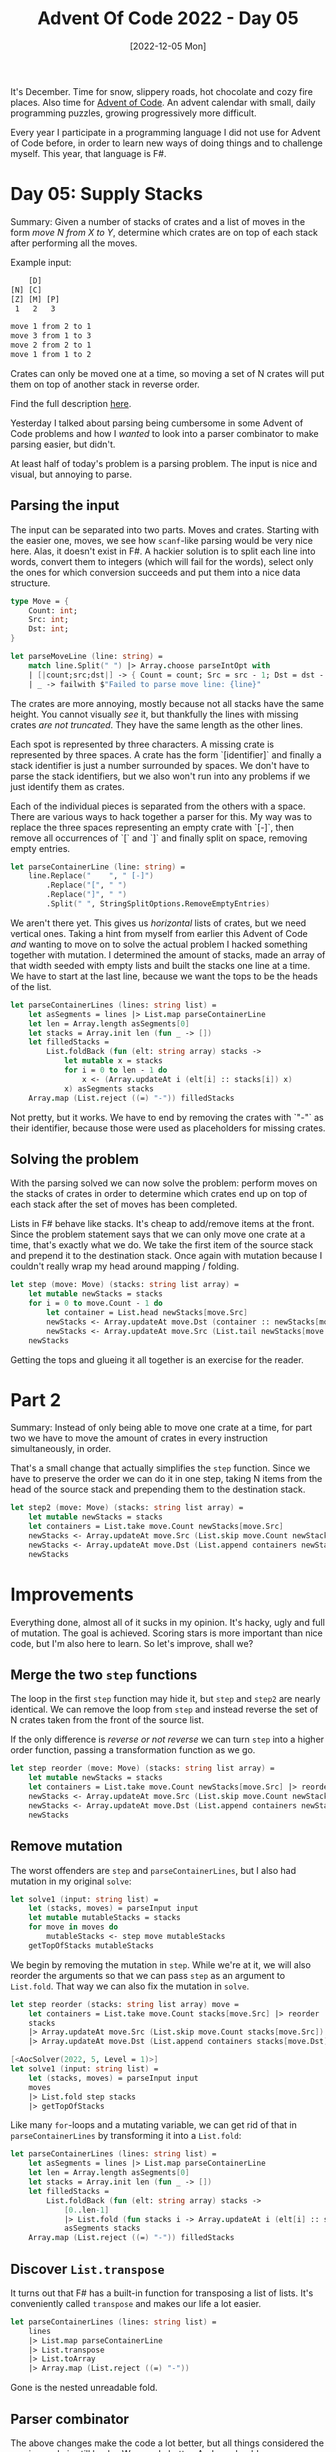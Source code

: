 #+title: Advent Of Code 2022 - Day 05
#+date: [2022-12-05 Mon]
#+filetags: fsharp advent-of-code

It's December. Time for snow, slippery roads, hot chocolate and cozy fire
places. Also time for [[https://adventofcode.com/2022][Advent of Code]]. An advent calendar with small, daily
programming puzzles, growing progressively more difficult.

Every year I participate in a programming language I did not use for Advent of
Code before, in order to learn new ways of doing things and to challenge
myself. This year, that language is F#.

* Day 05: Supply Stacks
Summary: Given a number of stacks of crates and a list of moves in the form
/move N from X to Y/, determine which crates are on top of each stack after
performing all the moves.

Example input:

#+begin_src txt
    [D]    
[N] [C]    
[Z] [M] [P]
 1   2   3 

move 1 from 2 to 1
move 3 from 1 to 3
move 2 from 2 to 1
move 1 from 1 to 2
#+end_src

Crates can only be moved one at a time, so moving a set of N crates will put
them on top of another stack in reverse order.

Find the full description [[https://adventofcode.com/2022/day/5][here]].

Yesterday I talked about parsing being cumbersome in some Advent of Code
problems and how I /wanted/ to look into a parser combinator to make parsing
easier, but didn't.

At least half of today's problem is a parsing problem. The input is nice and
visual, but annoying to parse.

** Parsing the input
The input can be separated into two parts. Moves and crates. Starting with the
easier one, moves, we see how ~scanf~-like parsing would be very nice
here. Alas, it doesn't exist in F#. A hackier solution is to split each line
into words, convert them to integers (which will fail for the words), select only
the ones for which conversion succeeds and put them into a nice data structure.

#+begin_src fsharp
type Move = {
    Count: int;
    Src: int;
    Dst: int;
}

let parseMoveLine (line: string) =
    match line.Split(" ") |> Array.choose parseIntOpt with
    | [|count;src;dst|] -> { Count = count; Src = src - 1; Dst = dst - 1 }
    | _ -> failwith $"Failed to parse move line: {line}"
#+end_src

The crates are more annoying, mostly because not all stacks have the same
height. You cannot visually /see/ it, but thankfully the lines with missing
crates /are not truncated/. They have the same length as the other lines.

Each spot is represented by three characters. A missing crate is represented by
three spaces. A crate has the form `[identifier]` and finally a stack identifier
is just a number surrounded by spaces. We don't have to parse the stack
identifiers, but we also won't run into any problems if we just identify them as
crates.

Each of the individual pieces is separated from the others with a space. There
are various ways to hack together a parser for this. My way was to replace the
three spaces representing an empty crate with `[-]`, then remove all occurrences
of `[` and `]` and finally split on space, removing empty entries.

#+begin_src fsharp
let parseContainerLine (line: string) =
    line.Replace("    ", " [-]")
        .Replace("[", " ")
        .Replace("]", " ")
        .Split(" ", StringSplitOptions.RemoveEmptyEntries)
#+end_src

We aren't there yet. This gives us /horizontal/ lists of crates, but we need
vertical ones. Taking a hint from myself from earlier this Advent of Code /and/
wanting to move on to solve the actual problem I hacked something together with
mutation. I determined the amount of stacks, made an array of that width seeded
with empty lists and built the stacks one line at a time. We have to start at
the last line, because we want the tops to be the heads of the list.

#+begin_src fsharp
let parseContainerLines (lines: string list) =
    let asSegments = lines |> List.map parseContainerLine
    let len = Array.length asSegments[0]
    let stacks = Array.init len (fun _ -> [])
    let filledStacks =
        List.foldBack (fun (elt: string array) stacks ->
            let mutable x = stacks
            for i = 0 to len - 1 do
                x <- (Array.updateAt i (elt[i] :: stacks[i]) x)
            x) asSegments stacks
    Array.map (List.reject ((=) "-")) filledStacks
#+end_src

Not pretty, but it works. We have to end by removing the crates with `"-"` as
their identifier, because those were used as placeholders for missing crates.

** Solving the problem
With the parsing solved we can now solve the problem: perform moves on the
stacks of crates in order to determine which crates end up on top of each stack
after the set of moves has been completed.

Lists in F# behave like stacks. It's cheap to add/remove items at the
front. Since the problem statement says that we can only move one crate at a
time, that's exactly what we do. We take the first item of the source stack and
prepend it to the destination stack. Once again with mutation because I couldn't
really wrap my head around mapping / folding.

#+begin_src fsharp
let step (move: Move) (stacks: string list array) =
    let mutable newStacks = stacks
    for i = 0 to move.Count - 1 do
        let container = List.head newStacks[move.Src]
        newStacks <- Array.updateAt move.Dst (container :: newStacks[move.Dst]) newStacks
        newStacks <- Array.updateAt move.Src (List.tail newStacks[move.Src]) newStacks
    newStacks
#+end_src

Getting the tops and glueing it all together is an exercise for the reader.

* Part 2
Summary: Instead of only being able to move one crate at a time, for part two we
have to move the amount of crates in every instruction simultaneously, in order.

That's a small change that actually simplifies the ~step~ function. Since we
have to preserve the order we can do it in one step, taking N items from the
head of the source stack and prepending them to the destination stack.

#+begin_src fsharp
let step2 (move: Move) (stacks: string list array) =
    let mutable newStacks = stacks
    let containers = List.take move.Count newStacks[move.Src]
    newStacks <- Array.updateAt move.Src (List.skip move.Count newStacks[move.Src]) newStacks
    newStacks <- Array.updateAt move.Dst (List.append containers newStacks[move.Dst]) newStacks
    newStacks
#+end_src

* Improvements
Everything done, almost all of it sucks in my opinion. It's hacky, ugly and full
of mutation. The goal is achieved. Scoring stars is more important than nice
code, but I'm also here to learn. So let's improve, shall we?

** Merge the two ~step~ functions
The loop in the first ~step~ function may hide it, but ~step~ and ~step2~ are
nearly identical. We can remove the loop from ~step~ and instead reverse the set
of N crates taken from the front of the source list.

If the only difference is /reverse or not reverse/ we can turn ~step~ into a
higher order function, passing a transformation function as we go.

#+begin_src fsharp
let step reorder (move: Move) (stacks: string list array) =
    let mutable newStacks = stacks
    let containers = List.take move.Count newStacks[move.Src] |> reorder
    newStacks <- Array.updateAt move.Src (List.skip move.Count newStacks[move.Src]) newStacks
    newStacks <- Array.updateAt move.Dst (List.append containers newStacks[move.Dst]) newStacks
    newStacks
#+end_src

** Remove mutation
The worst offenders are ~step~ and ~parseContainerLines~, but I also had
mutation in my original ~solve~:

#+begin_src fsharp
let solve1 (input: string list) =
    let (stacks, moves) = parseInput input
    let mutable mutableStacks = stacks
    for move in moves do
        mutableStacks <- step move mutableStacks
    getTopOfStacks mutableStacks
#+end_src

We begin by removing the mutation in ~step~. While we're at it, we will also
reorder the arguments so that we can pass ~step~ as an argument to
~List.fold~. That way we can also fix the mutation in ~solve~.

#+begin_src fsharp
let step reorder (stacks: string list array) move =
    let containers = List.take move.Count stacks[move.Src] |> reorder
    stacks
    |> Array.updateAt move.Src (List.skip move.Count stacks[move.Src])
    |> Array.updateAt move.Dst (List.append containers stacks[move.Dst])

[<AocSolver(2022, 5, Level = 1)>]
let solve1 (input: string list) =
    let (stacks, moves) = parseInput input
    moves
    |> List.fold step stacks
    |> getTopOfStacks
#+end_src

Like many ~for~-loops and a mutating variable, we can get rid of that in
~parseContainerLines~ by transforming it into a ~List.fold~:

#+begin_src fsharp
let parseContainerLines (lines: string list) =
    let asSegments = lines |> List.map parseContainerLine
    let len = Array.length asSegments[0]
    let stacks = Array.init len (fun _ -> [])
    let filledStacks =
        List.foldBack (fun (elt: string array) stacks ->
            [0..len-1]
            |> List.fold (fun stacks i -> Array.updateAt i (elt[i] :: stacks[i]) stacks) stacks)
            asSegments stacks
    Array.map (List.reject ((=) "-")) filledStacks
#+end_src

** Discover ~List.transpose~
It turns out that F# has a built-in function for transposing a list of
lists. It's conveniently called ~transpose~ and makes our life a lot easier.

#+begin_src fsharp
let parseContainerLines (lines: string list) =
    lines
    |> List.map parseContainerLine
    |> List.transpose
    |> List.toArray
    |> Array.map (List.reject ((=) "-"))
#+end_src

Gone is the nested unreadable fold.

** Parser combinator
The above changes make the code a lot better, but all things considered the
parsing code is still hacky. We can do better. And we should.

[[https://www.quanttec.com/fparsec/][FParsec]] is a parser combinator library for F# and we'll use it to make the
parsing for this problem significantly nicer.

Once again, the input consists of two parts. This time we'll work top to bottom.

*** Parsing crates
As observed above, each crate is either represented by three spaces or by
`[identifer]` or for the last line that we don't care about, by a number
surrounded by spaces.

We'll write a parser for a single crate that returns ~None~ for a missing crate
and ~Some identifier~ for crates.

#+begin_src fsharp
let parseEmptyCrate = pstring "   " >>% None
let parseSingleCrate = (skipAnyChar >>. anyString 1 .>> skipAnyChar) |>> Some
let parseCrate = parseEmptyCrate <|> parseSingleCrate
#+end_src

The ~>>%~ operator runs the parser before it and returns the result of the
function after. The ~<|>~ operator parses one or the other.

The ~.>>~, ~>>.~ and ~.>>.~ operators combine the parsers around them. The
period (~.~) indicates that the result on that side will be returned. The other
result will be ignored.

With the parser for a single crate done, let's extend it to a full line. Since
we no longer convert missing crates to ~[-]~ we need a slightly different
function to form our stacks. ~List.choose~ discards any elements that are ~None~
so it leaves us with only existing crates.

#+begin_src fsharp
let cratesToStacks crates =
    crates
    |> List.transpose
    |> List.map (List.choose id)
    |> List.toArray
    
let parseCrates = sepBy parseCrate (pchar ' ')
let parseCrateLine = parseCrates .>> skipNewline
let parseStacks = (manyTill parseCrateLine newline) |>> cratesToStacks
#+end_src

~manyTill~ runs the first parser many times, until the second parser
passes. When it does, it's consumed. This means that the newline separating the
crates and the commands is consumed by ~parseStacks~.

*** Parsing commands
Parsing a single move is a bit more verbose than I'd like, still not beating the
~scanf~-like syntax that I prefer, but it /is/ very straight forward. ~pipe3~
takes three parsers as arguments, performs them in succession and calls the
provided function with the results. We use it to build the same ~Move~ type as
before.

#+begin_src fsharp
let parseMove =
    pipe3 (skipString "move " >>. pint32)
          (skipString " from " >>. pint32)
          (skipString " to " >>. pint32)
          (fun a b c -> {Count = a; Src = b - 1; Dst = c - 1})
#+end_src

Parsing a line with a command is slightly more involved than for crates because
the input file /does not end with a newline/. Therefore a line containing a
command can end either with a newline /or/ with eof.

#+begin_src fsharp
let parseMoveLine = parseMove .>> (skipNewline <|> eof)
#+end_src

*** Parsing the full input
Bringing it all together we parse both the stacks and many commands.

#+begin_src fsharp
let parseInput =  parseStacks .>>. many parseMoveLine
#+end_src

The result of running this parser is the same as the original parse function, so
no other code has to change.

* Reflection
Today was a very hacky day with a lot of ugly code and annoying parsing. It took
quite some effort to clean it all up. More than I'd like. But I'm happy with the
final result.

I learned about a parser combinator framework. Discovered ~List.transpose~ and
got some more practice in refactoring away ~for~-loops and mutation.

The full code for the day is on [[https://github.com/bvnierop/advent-of-code-fsharp/blob/main/src/AdventOfCode.Solutions/2022/Day05.fs][GitHub]].
